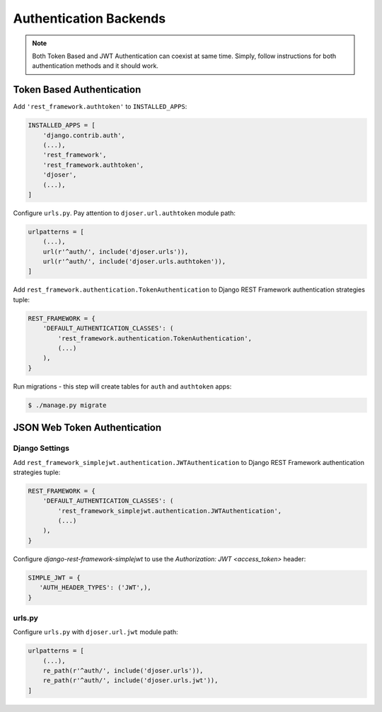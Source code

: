 .. _authentication-backends:

Authentication Backends
=======================

.. note::

    Both Token Based and JWT Authentication can coexist at same time.
    Simply, follow instructions for both authentication methods and it should work.

Token Based Authentication
--------------------------

Add ``'rest_framework.authtoken'`` to ``INSTALLED_APPS``:

.. code-block:: python

    INSTALLED_APPS = [
        'django.contrib.auth',
        (...),
        'rest_framework',
        'rest_framework.authtoken',
        'djoser',
        (...),
    ]

Configure ``urls.py``. Pay attention to ``djoser.url.authtoken`` module path:

.. code-block:: python

    urlpatterns = [
        (...),
        url(r'^auth/', include('djoser.urls')),
        url(r'^auth/', include('djoser.urls.authtoken')),
    ]

Add ``rest_framework.authentication.TokenAuthentication`` to Django REST Framework
authentication strategies tuple:

.. code-block:: python

    REST_FRAMEWORK = {
        'DEFAULT_AUTHENTICATION_CLASSES': (
            'rest_framework.authentication.TokenAuthentication',
            (...)
        ),
    }

Run migrations - this step will create tables for ``auth`` and ``authtoken`` apps:

.. code-block:: text

    $ ./manage.py migrate

JSON Web Token Authentication
-----------------------------

Django Settings
~~~~~~~~~~~~~~~

Add ``rest_framework_simplejwt.authentication.JWTAuthentication`` to
Django REST Framework authentication strategies tuple:

.. code-block:: python

    REST_FRAMEWORK = {
        'DEFAULT_AUTHENTICATION_CLASSES': (
            'rest_framework_simplejwt.authentication.JWTAuthentication',
            (...)
        ),
    }

Configure `django-rest-framework-simplejwt` to use the
`Authorization: JWT <access_token>` header:

.. code-block:: python

    SIMPLE_JWT = {
       'AUTH_HEADER_TYPES': ('JWT',),
    }


urls.py
~~~~~~~

Configure ``urls.py`` with ``djoser.url.jwt`` module path:

.. code-block:: python

    urlpatterns = [
        (...),
        re_path(r'^auth/', include('djoser.urls')),
        re_path(r'^auth/', include('djoser.urls.jwt')),
    ]
